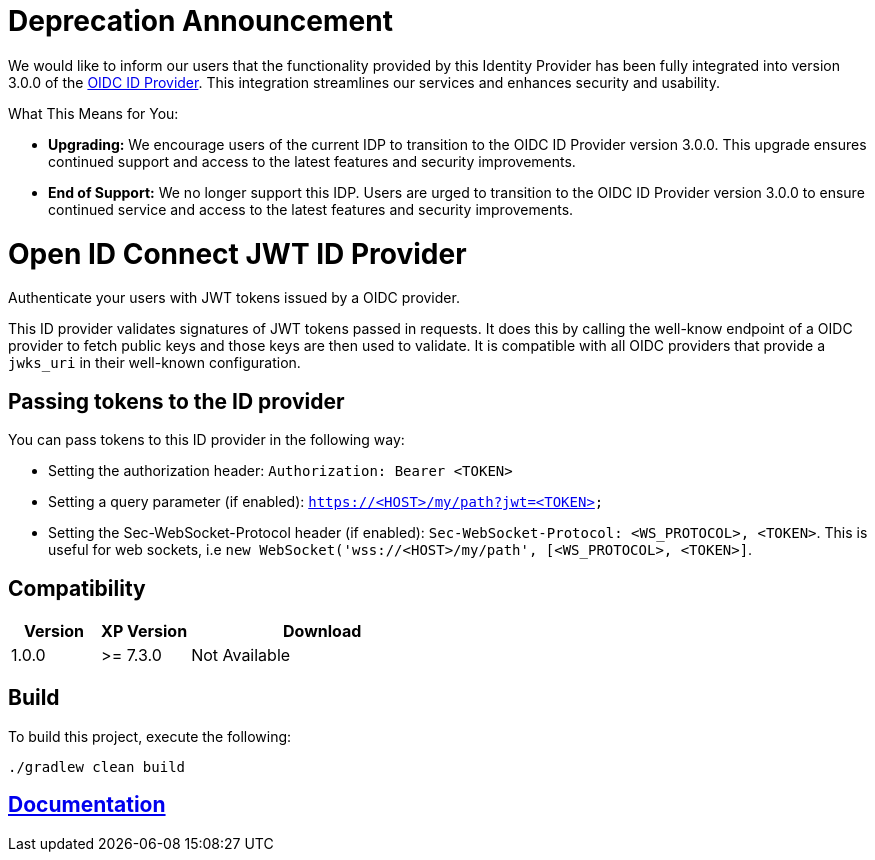 = Deprecation Announcement

We would like to inform our users that the functionality provided by this Identity Provider has been fully integrated into version 3.0.0 of the https://github.com/enonic/app-oidc-idprovider[OIDC ID Provider]. This integration streamlines our services and enhances security and usability.

What This Means for You:

* *Upgrading:* We encourage users of the current IDP to transition to the OIDC ID Provider version 3.0.0. This upgrade ensures continued support and access to the latest features and security improvements.

* *End of Support:* We no longer support this IDP. Users are urged to transition to the OIDC ID Provider version 3.0.0 to ensure continued service and access to the latest features and security improvements.

= Open ID Connect JWT ID Provider

Authenticate your users with JWT tokens issued by a OIDC provider.

This ID provider validates signatures of JWT tokens passed in requests. It does this by calling the well-know endpoint of a OIDC provider to fetch public keys and those keys are then used to validate. It is compatible with all OIDC providers that provide a `jwks_uri` in their well-known configuration.

== Passing tokens to the ID provider

.You can pass tokens to this ID provider in the following way:
* Setting the authorization header: `Authorization: Bearer <TOKEN>`
* Setting a query parameter (if enabled): `https://<HOST>/my/path?jwt=<TOKEN>`
* Setting the Sec-WebSocket-Protocol header (if enabled): `Sec-WebSocket-Protocol: <WS_PROTOCOL>, <TOKEN>`. This is useful for web sockets, i.e `new WebSocket('wss://<HOST>/my/path', [<WS_PROTOCOL>, <TOKEN>]`.

== Compatibility

[cols="1,1,3", options="header"]
|===
|Version
|XP Version
|Download

|1.0.0
|>= 7.3.0
|Not Available

|===

== Build

To build this project, execute the following:

[source,bash]
----
./gradlew clean build
----

== link:docs/index.adoc[Documentation]
